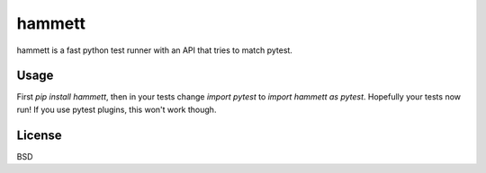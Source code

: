 hammett
=======

hammett is a fast python test runner with an API that tries to match pytest.


Usage
------

First `pip install hammett`, then in your tests change `import pytest` to `import hammett as pytest`. Hopefully your tests now run! If you use pytest plugins, this won't work though.


License
-------

BSD
